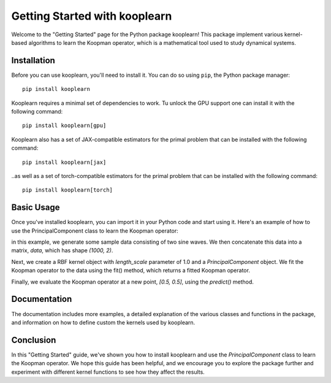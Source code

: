 Getting Started with kooplearn
==============================

Welcome to the "Getting Started" page for the Python package kooplearn! This package implement various kernel-based algorithms to learn the Koopman operator, which is a mathematical tool used to study dynamical systems.

Installation
------------

Before you can use kooplearn, you'll need to install it. You can do so using ``pip``, the Python package manager::
    
    pip install kooplearn

Kooplearn requires a minimal set of dependencies to work. Tu unlock the GPU support one can install it with the following command::

    pip install kooplearn[gpu]

Kooplearn also has a set of JAX-compatible estimators for the primal problem that can be installed with the following command::

    pip install kooplearn[jax]

..as well as a set of torch-compatible estimators for the primal problem that can be installed with the following command::

    pip install kooplearn[torch]

Basic Usage
-----------

Once you've installed kooplearn, you can import it in your Python code and start using it. Here's an example of how to use the PrincipalComponent class to learn the Koopman operator:

.. code-block:: python
    :linenos:

    import numpy as np
    from kooplearn.estimators import PrincipalComponent
    from kooplearn.kernels import RBF

    # Generate some sample data
    t = np.linspace(0, 10, 1000)
    x = np.sin(t)
    y = np.cos(t)

    # Concatenate the data into a matrix
    data = np.vstack([x, y]).T

    kernel = RBF(length_scale=1.0)

    # Create a PrincipalComponent object with a Gaussian kernel
    koop = PrincipalComponent(kernel=kernel, rank=1)

    # Fit the Koopman operator to the data
    koop.fit(data[:-1], data[1:]])

    # Evaluate the Koopman operator at a new point
    z = np.array([[0.5, 0.5]])
    Kz = koop.predict(z)

in this example, we generate some sample data consisting of two sine waves. We then concatenate this data into a matrix, `data`, which has shape `(1000, 2)`.

Next, we create a RBF kernel object with `length_scale` parameter of 1.0 and a `PrincipalComponent` object. We fit the Koopman operator to the data using the fit() method, which returns a fitted Koopman operator.

Finally, we evaluate the Koopman operator at a new point, `[0.5, 0.5]`, using the `predict()` method.

Documentation
-------------

The documentation includes more examples, a detailed explanation of the various classes and functions in the package, and information on how to define custom the kernels used by kooplearn.

Conclusion
----------

In this "Getting Started" guide, we've shown you how to install kooplearn and use the `PrincipalComponent` class to learn the Koopman operator. We hope this guide has been helpful, and we encourage you to explore the package further and experiment with different kernel functions to see how they affect the results.
